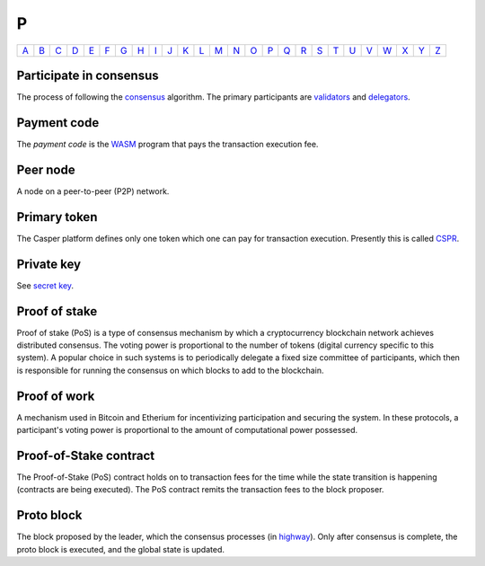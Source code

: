 P
===

============== ============== ============== ============== ============== ============== ============== ============== ============== ============== ============== ============== ============== ============== ============== ============== ============== ============== ============== ============== ============== ============== ============== ============== ============== ============== 
`A <A.html>`_  `B <B.html>`_  `C <C.html>`_  `D <D.html>`_  `E <E.html>`_  `F <F.html>`_  `G <G.html>`_  `H <H.html>`_  `I <I.html>`_  `J <J.html>`_  `K <K.html>`_  `L <L.html>`_  `M <M.html>`_  `N <N.html>`_  `O <O.html>`_  `P <P.html>`_  `Q <Q.html>`_  `R <R.html>`_  `S <S.html>`_  `T <T.html>`_  `U <U.html>`_  `V <V.html>`_  `W <W.html>`_  `X <X.html>`_  `Y <Y.html>`_  `Z <Z.html>`_  
============== ============== ============== ============== ============== ============== ============== ============== ============== ============== ============== ============== ============== ============== ============== ============== ============== ============== ============== ============== ============== ============== ============== ============== ============== ============== 

Participate in consensus
^^^^^^^^^^^^^^^^^^^^^^^^
The process of following the `consensus <C.html#consensus>`_ algorithm. The primary participants are `validators <V.html#validator>`_ and `delegators <D.html#delegator>`_.

Payment code
^^^^^^^^^^^^
The *payment code* is the `WASM <W.html#webassembly>`_ program that pays the transaction execution fee. 

Peer node
^^^^^^^^^
A node on a peer-to-peer (P2P) network.

Primary token
^^^^^^^^^^^^^
The Casper platform defines only one token which one can pay for transaction execution. Presently this is called `CSPR <C.html#cspr>`_.

Private key
^^^^^^^^^^^
See `secret key <S.html#secret-key>`_.

Proof of stake
^^^^^^^^^^^^^^
Proof of stake (PoS) is a type of consensus mechanism by which a cryptocurrency blockchain network achieves distributed consensus. The voting power is proportional to the number of tokens (digital currency specific to this system). A popular choice in such systems is to periodically delegate a fixed size committee of participants, which then is responsible for running the consensus on which blocks to add to the blockchain.

Proof of work
^^^^^^^^^^^^^
A mechanism used in Bitcoin and Etherium for incentivizing participation and securing the system. In these protocols, a participant's voting power is proportional to the amount of computational power possessed.

Proof-of-Stake contract
^^^^^^^^^^^^^^^^^^^^^^^
The Proof-of-Stake (PoS) contract holds on to transaction fees for the time while the state transition is happening (contracts are being executed). The PoS contract remits the transaction fees to the block proposer.

Proto block
^^^^^^^^^^^
The block proposed by the leader, which the consensus processes (in `highway <H.html#highway>`_). Only after consensus is complete, the proto block is executed, and the global state is updated.
